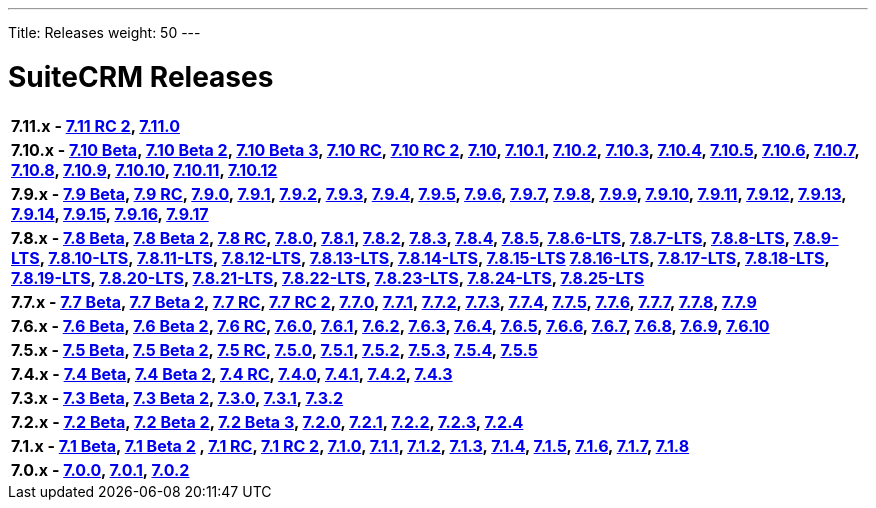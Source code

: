 ---
Title: Releases
weight: 50
---

:experimental:

= SuiteCRM Releases

[frame="none", grid="none"]
|===

s|7.11.x - link:/admin/releasepages/711rc2[7.11 RC 2], link:/admin/releasepages/7110[7.11.0]


s|7.10.x - link:/admin/releasepages/710beta[7.10 Beta], link:/admin/releasepages/710beta2[7.10 Beta 2], link:/admin/releasepages/710beta3[7.10 Beta 3], link:/admin/releasepages/710rc[7.10 RC], link:/admin/releasepages/710rc2[7.10 RC 2], link:/admin/releasepages/710[7.10], link:/admin/releasepages/7101[7.10.1], link:/admin/releasepages/7102[7.10.2], link:/admin/releasepages/7103[7.10.3], link:/admin/releasepages/7104[7.10.4], link:/admin/releasepages/7105[7.10.5], link:/admin/releasepages/7106[7.10.6], link:/admin/releasepages/7107[7.10.7], link:/admin/releasepages/7108[7.10.8], link:/admin/releasepages/7109[7.10.9], link:/admin/releasepages/71010[7.10.10], link:/admin/releasepages/71011[7.10.11], link:/admin/releasepages/71012[7.10.12]

s|7.9.x - link:/admin/releasepages/79beta[7.9 Beta], link:/admin/releasepages/79rc[7.9 RC], link:/admin/releasepages/790[7.9.0], link:/admin/releasepages/791[7.9.1], link:/admin/releasepages/792[7.9.2], link:/admin/releasepages/793[7.9.3], link:/admin/releasepages/794[7.9.4], link:/admin/releasepages/795[7.9.5], link:/admin/releasepages/796[7.9.6], link:/admin/releasepages/797[7.9.7], link:/admin/releasepages/798[7.9.8], link:/admin/releasepages/799[7.9.9], link:/admin/releasepages/7910[7.9.10], link:/admin/releasepages/7911[7.9.11], link:/admin/releasepages/7912[7.9.12], link:/admin/releasepages/7913[7.9.13], link:/admin/releasepages/7914[7.9.14], link:/admin/releasepages/7915[7.9.15], link:/admin/releasepages/7916[7.9.16], link:/admin/releasepages/7917[7.9.17]

s|7.8.x - link:/admin/releasepages/78beta[7.8 Beta], link:/admin/releasepages/78beta2[7.8 Beta 2], link:/admin/releasepages/78rc[7.8 RC], link:/admin/releasepages/780[7.8.0], link:/admin/releasepages/781[7.8.1], link:/admin/releasepages/782[7.8.2], link:/admin/releasepages/783[7.8.3], link:/admin/releasepages/784[7.8.4], link:/admin/releasepages/785[7.8.5], link:/admin/releasepages/786lts[7.8.6-LTS], link:/admin/releasepages/787lts[7.8.7-LTS], link:/admin/releasepages/788lts[7.8.8-LTS], link:/admin/releasepages/789lts[7.8.9-LTS], link:/admin/releasepages/7810lts[7.8.10-LTS], link:/admin/releasepages/7811lts[7.8.11-LTS], link:/admin/releasepages/7812lts[7.8.12-LTS], link:/admin/releasepages/7813lts[7.8.13-LTS], link:/admin/releasepages/7814lts[7.8.14-LTS], link:/admin/releasepages/7815lts[7.8.15-LTS] link:/admin/releasepages/7816lts[7.8.16-LTS], link:/admin/releasepages/7817lts[7.8.17-LTS], link:/admin/releasepages/7818lts[7.8.18-LTS], link:/admin/releasepages/7819lts[7.8.19-LTS], link:/admin/releasepages/7820lts[7.8.20-LTS], link:/admin/releasepages/7821lts[7.8.21-LTS], link:/admin/releasepages/7822lts[7.8.22-LTS], link:/admin/releasepages/7823lts[7.8.23-LTS], link:/admin/releasepages/7824lts[7.8.24-LTS], link:/admin/releasepages/7825lts[7.8.25-LTS]

s|7.7.x - link:/admin/releasepages/77beta[7.7 Beta], link:/admin/releasepages/77beta2[7.7 Beta 2], link:/admin/releasepages/77rc[7.7 RC], link:/admin/releasepages/77rc2[7.7 RC 2], link:/admin/releasepages/770[7.7.0], link:/admin/releasepages/771[7.7.1], link:/admin/releasepages/772[7.7.2], link:/admin/releasepages/773[7.7.3], link:/admin/releasepages/774[7.7.4], link:/admin/releasepages/775[7.7.5], link:/admin/releasepages/776[7.7.6], link:/admin/releasepages/777[7.7.7], link:/admin/releasepages/778[7.7.8], link:/admin/releasepages/779[7.7.9]

s|7.6.x - link:/admin/releasepages/76beta[7.6 Beta], link:/admin/releasepages/76beta2[7.6 Beta 2], link:/admin/releasepages/76rc[7.6 RC], link:/admin/releasepages/760[7.6.0], link:/admin/releasepages/761[7.6.1], link:/admin/releasepages/762[7.6.2], link:/admin/releasepages/763[7.6.3], link:/admin/releasepages/764[7.6.4], link:/admin/releasepages/765[7.6.5], link:/admin/releasepages/766[7.6.6], link:/admin/releasepages/767[7.6.7], link:/admin/releasepages/768[7.6.8], link:/admin/releasepages/769[7.6.9], link:/admin/releasepages/7610[7.6.10]

s|7.5.x - link:/admin/releasepages/75beta[7.5 Beta], link:/admin/releasepages/75beta2[7.5 Beta 2], link:/admin/releasepages/75rc[7.5 RC], link:/admin/releasepages/750[7.5.0], link:/admin/releasepages/751[7.5.1], link:/admin/releasepages/752[7.5.2], link:/admin/releasepages/753[7.5.3], link:/admin/releasepages/754[7.5.4], link:/admin/releasepages/755[7.5.5]

s|7.4.x - link:/admin/releasepages/74beta[7.4 Beta], link:/admin/releasepages/74beta2[7.4 Beta 2], link:/admin/releasepages/74rc[7.4 RC], link:/admin/releasepages/740[7.4.0], link:/admin/releasepages/741[7.4.1], link:/admin/releasepages/742[7.4.2], link:/admin/releasepages/743[7.4.3]

s|7.3.x - link:/admin/releasepages/73beta[7.3 Beta], link:/admin/releasepages/73beta2[7.3 Beta 2], link:/admin/releasepages/730[7.3.0], link:/admin/releasepages/731[7.3.1], link:/admin/releasepages/732[7.3.2]

s|7.2.x - link:/admin/releasepages/72beta[7.2 Beta], link:/admin/releasepages/72beta2[7.2 Beta 2], link:/admin/releasepages/72beta3[7.2 Beta 3], link:/admin/releasepages/720[7.2.0], link:/admin/releasepages/721[7.2.1], link:/admin/releasepages/722[7.2.2], link:/admin/releasepages/723[7.2.3], link:/admin/releasepages/724[7.2.4]

s|7.1.x - link:/admin/releasepages/71beta[7.1 Beta], link:/admin/releasepages/71beta2[7.1 Beta 2] , link:/admin/releasepages/71rc[7.1 RC], link:/admin/releasepages/71rc2[7.1 RC 2], link:/admin/releasepages/7100[7.1.0], link:/admin/releasepages/711[7.1.1], link:/admin/releasepages/712[7.1.2], link:/admin/releasepages/713[7.1.3], link:/admin/releasepages/714[7.1.4], link:/admin/releasepages/715[7.1.5], link:/admin/releasepages/716[7.1.6], link:/admin/releasepages/717[7.1.7], link:/admin/releasepages/718[7.1.8]

s|7.0.x - link:/admin/releasepages/700[7.0.0], link:/admin/releasepages/701[7.0.1], link:/admin/releasepages/702[7.0.2]





|===

